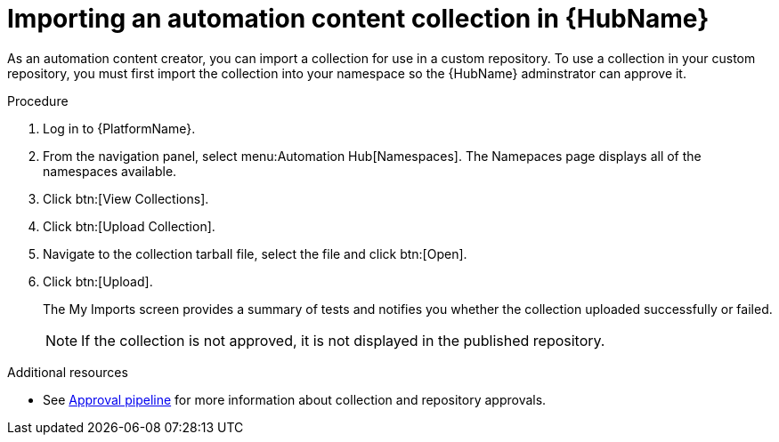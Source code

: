 // Module included in the following assemblies:
// assembly-collection-import-export.adoc

[id="proc-import-collection"]

= Importing an automation content collection in {HubName}

As an automation content creator, you can import a collection for use in a custom repository. To use a collection in your custom repository, you must first import the collection into your namespace so the {HubName} adminstrator can approve it. 

.Procedure
. Log in to {PlatformName}.
. From the navigation panel, select menu:Automation Hub[Namespaces]. The Namepaces page displays all of the namespaces available.
. Click btn:[View Collections].
. Click btn:[Upload Collection].
. Navigate to the collection tarball file, select the file and click btn:[Open].
. Click btn:[Upload].
+
The My Imports screen provides a summary of tests and notifies you whether the collection uploaded successfully or failed.
+
[NOTE]
====
If the collection is not approved, it is not displayed in the published repository.
====

[role="_additional-resources"]
.Additional resources
* See xref:con-approval-pipeline[Approval pipeline] for more information about collection and repository approvals.
